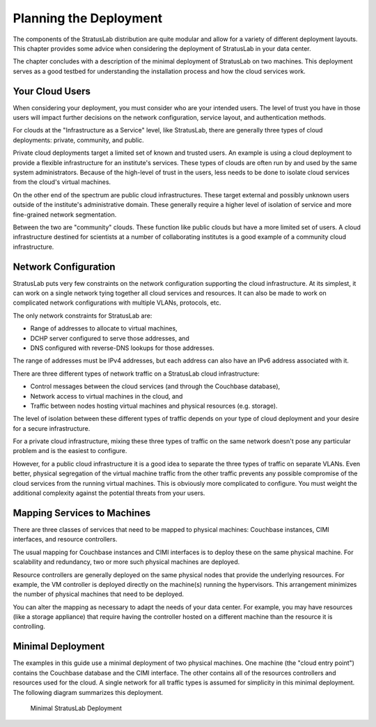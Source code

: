Planning the Deployment
=======================

The components of the StratusLab distribution are quite modular and
allow for a variety of different deployment layouts. This chapter
provides some advice when considering the deployment of StratusLab in
your data center.

The chapter concludes with a description of the minimal deployment of
StratusLab on two machines. This deployment serves as a good testbed for
understanding the installation process and how the cloud services work.

Your Cloud Users
----------------

When considering your deployment, you must consider who are your
intended users. The level of trust you have in those users will impact
further decisions on the network configuration, service layout, and
authentication methods.

For clouds at the "Infrastructure as a Service" level, like StratusLab,
there are generally three types of cloud deployments: private,
community, and public.

Private cloud deployments target a limited set of known and trusted
users. An example is using a cloud deployment to provide a flexible
infrastructure for an institute's services. These types of clouds are
often run by and used by the same system administrators. Because of the
high-level of trust in the users, less needs to be done to isolate cloud
services from the cloud's virtual machines.

On the other end of the spectrum are public cloud infrastructures. These
target external and possibly unknown users outside of the institute's
administrative domain. These generally require a higher level of
isolation of service and more fine-grained network segmentation.

Between the two are "community" clouds. These function like public
clouds but have a more limited set of users. A cloud infrastructure
destined for scientists at a number of collaborating institutes is a
good example of a community cloud infrastructure.

Network Configuration
---------------------

StratusLab puts very few constraints on the network configuration
supporting the cloud infrastructure. At its simplest, it can work on a
single network tying together all cloud services and resources. It can
also be made to work on complicated network configurations with multiple
VLANs, protocols, etc.

The only network constraints for StratusLab are:

-  Range of addresses to allocate to virtual machines,
-  DCHP server configured to serve those addresses, and
-  DNS configured with reverse-DNS lookups for those addresses.

The range of addresses must be IPv4 addresses, but each address can also
have an IPv6 address associated with it.

There are three different types of network traffic on a StratusLab cloud
infrastructure:

-  Control messages between the cloud services (and through the
   Couchbase database),
-  Network access to virtual machines in the cloud, and
-  Traffic between nodes hosting virtual machines and physical resources
   (e.g. storage).

The level of isolation between these different types of traffic depends
on your type of cloud deployment and your desire for a secure
infrastructure.

For a private cloud infrastructure, mixing these three types of traffic
on the same network doesn't pose any particular problem and is the
easiest to configure.

However, for a public cloud infrastructure it is a good idea to separate
the three types of traffic on separate VLANs. Even better, physical
segregation of the virtual machine traffic from the other traffic
prevents any possible compromise of the cloud services from the running
virtual machines. This is obviously more complicated to configure. You
must weight the additional complexity against the potential threats from
your users.

Mapping Services to Machines
----------------------------

There are three classes of services that need to be mapped to physical
machines: Couchbase instances, CIMI interfaces, and resource
controllers.

The usual mapping for Couchbase instances and CIMI interfaces is to
deploy these on the same physical machine. For scalability and
redundancy, two or more such physical machines are deployed.

Resource controllers are generally deployed on the same physical nodes
that provide the underlying resources. For example, the VM controller is
deployed directly on the machine(s) running the hypervisors. This
arrangement minimizes the number of physical machines that need to be
deployed.

You can alter the mapping as necessary to adapt the needs of your data
center. For example, you may have resources (like a storage appliance)
that require having the controller hosted on a different machine than
the resource it is controlling.

Minimal Deployment
------------------

The examples in this guide use a minimal deployment of two physical
machines. One machine (the "cloud entry point") contains the Couchbase
database and the CIMI interface. The other contains all of the resources
controllers and resources used for the cloud. A single network for all
traffic types is assumed for simplicity in this minimal deployment. The
following diagram summarizes this deployment.

.. figure:: images/minimal-deployment.png
   :alt: Minimal StratusLab Deployment

   Minimal StratusLab Deployment

